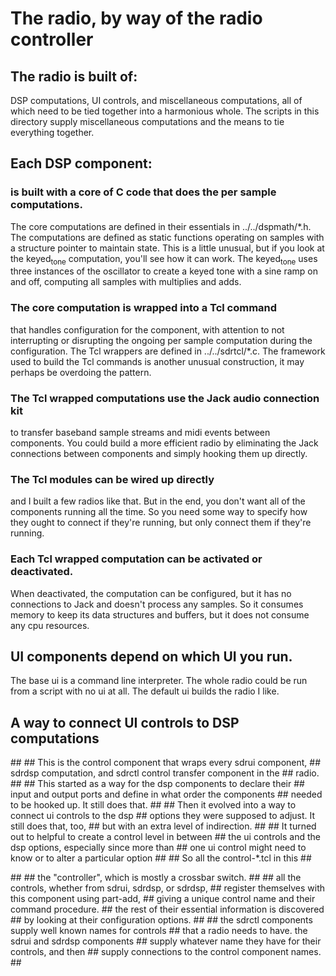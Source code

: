 * The radio, by way of the radio controller
** The radio is built of:
   DSP computations,
   UI controls,
   and miscellaneous computations,
   all of which need to be tied together into a harmonious whole.
   The scripts in this directory supply miscellaneous computations and
   the means to tie everything together.
** Each DSP component:
*** is built with a core of C code that does the per sample computations.
    The core computations are defined in their essentials in
    ../../dspmath/*.h.  The computations are defined as static
    functions operating on samples with a structure pointer to
    maintain state.  This is a little unusual, but if you look at the
    keyed_tone computation, you'll see how it can work.  The
    keyed_tone uses three instances of the oscillator to create a
    keyed tone with a sine ramp on and off, computing all samples with
    multiplies and adds.
*** The core computation is wrapped into a Tcl command
    that handles configuration for the component, with attention to
    not interrupting or disrupting the ongoing per sample computation
    during the configuration. The Tcl wrappers are defined in
    ../../sdrtcl/*.c.  The framework used to build the Tcl commands is
    another unusual construction, it may perhaps be overdoing the
    pattern.
*** The Tcl wrapped computations use the Jack audio connection kit
    to transfer baseband sample streams and midi events between
    components.  You could build a more efficient radio by eliminating
    the Jack connections between components and simply hooking them up
    directly.
*** The Tcl modules can be wired up directly
    and I built a few radios like that.  But in the end, you don't
    want all of the components running all the time.  So you need some
    way to specify how they ought to connect if they're running, but
    only connect them if they're running.
*** Each Tcl wrapped computation can be activated or deactivated.
    When deactivated, the computation can be configured, but it
    has no connections to Jack and doesn't process any samples.  So it
    consumes memory to keep its data structures and buffers, but it
    does not consume any cpu resources.
** UI components depend on which UI you run.
   The base ui is a command line interpreter.
   The whole radio could be run from a script with no ui at all.
   The default ui builds the radio I like.
***    
** A way to connect UI controls to DSP computations
##
## This is the control component that wraps every sdrui component,
## sdrdsp computation, and sdrctl control transfer component in the
## radio.
##
## This started as a way for the dsp components to declare their
## input and output ports and define in what order the components
## needed to be hooked up.  It still does that.
##
## Then it evolved into a way to connect ui controls to the dsp
## options they were supposed to adjust.  It still does that, too,
## but with an extra level of indirection.
##
## It turned out to helpful to create a control level in between
## the ui controls and the dsp options, especially since more than
## one ui control might need to know or to alter a particular option
## 
## So all the control-*.tcl in this 
##

##
## the "controller", which is mostly a crossbar switch.
##
## all the controls, whether from sdrui, sdrdsp, or sdrdsp,
## register themselves with this component using part-add,
## giving a unique control name and their command procedure.
## the rest of their essential information is discovered
## by looking at their configuration options.
##
## the sdrctl components supply well known names for controls
## that a radio needs to have.  the sdrui and sdrdsp components
## supply whatever name they have for their controls, and then
## supply connections to the control component names.
##

